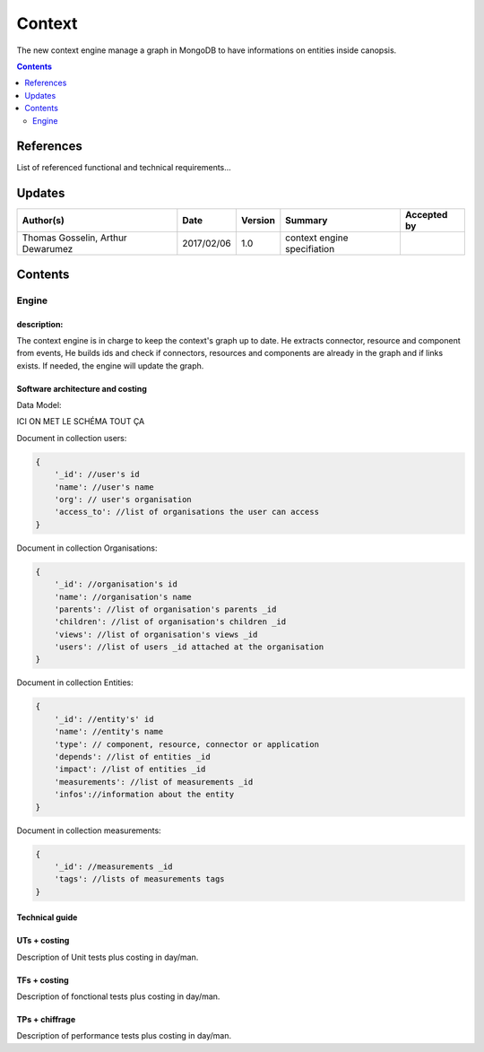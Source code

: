 .. _TR__Context:

=======
Context
=======

The new context engine manage a graph in MongoDB to have informations on entities inside canopsis.

.. contents::
   :depth: 2

References
==========

List of referenced functional and technical requirements...


Updates
=======


.. csv-table::
   :header: "Author(s)", "Date", "Version", "Summary", "Accepted by"

   "Thomas Gosselin, Arthur Dewarumez", "2017/02/06", "1.0", "context engine specifiation", ""

Contents
========

.. _TR__Context__Engine:

Engine
------

description:
>>>>>>>>>>>>

The context engine is in charge to keep the context's graph up to date.
He extracts connector, resource and component from events,
He builds ids and check if connectors, resources and components are already in the graph and if links exists.
If needed, the engine will update the graph.


Software architecture and costing
>>>>>>>>>>>>>>>>>>>>>>>>>>>>>>>>>

Data Model:

ICI ON MET LE SCHÉMA TOUT ÇA

Document in collection users:

.. code-block:: javascript

    {
        '_id': //user's id
        'name': //user's name
        'org': // user's organisation
        'access_to': //list of organisations the user can access
    }

Document in collection Organisations:

.. code-block:: javascript

    {
        '_id': //organisation's id
        'name': //organisation's name
        'parents': //list of organisation's parents _id
        'children': //list of organisation's children _id
        'views': //list of organisation's views _id
        'users': //list of users _id attached at the organisation
    }

Document in collection Entities:

.. code-block:: javascript

    {
        '_id': //entity's' id
        'name': //entity's name
        'type': // component, resource, connector or application
        'depends': //list of entities _id
        'impact': //list of entities _id
        'measurements': //list of measurements _id
        'infos'://information about the entity
    }

Document in collection measurements:

.. code-block:: javascript

    {
        '_id': //measurements _id
        'tags': //lists of measurements tags
    }

Technical guide
>>>>>>>>>>>>>>>

UTs + costing
>>>>>>>>>>>>>

Description of Unit tests plus costing in day/man.

TFs + costing
>>>>>>>>>>>>>

Description of fonctional tests plus costing in day/man.

TPs + chiffrage
>>>>>>>>>>>>>>>

Description of performance tests plus costing in day/man.
